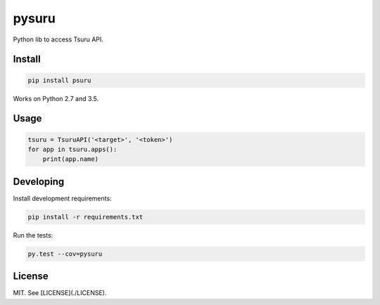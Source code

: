 pysuru
======

Python lib to access Tsuru API.

Install
-------

.. code:: shell

    pip install psuru

Works on Python 2.7 and 3.5.

Usage
-----

.. code:: python

    tsuru = TsuruAPI('<target>', '<token>')
    for app in tsuru.apps():
        print(app.name)

Developing
----------

Install development requirements:

.. code:: shell

    pip install -r requirements.txt

Run the tests:

.. code:: shell

    py.test --cov=pysuru

License
-------

MIT. See [LICENSE](./LICENSE).
